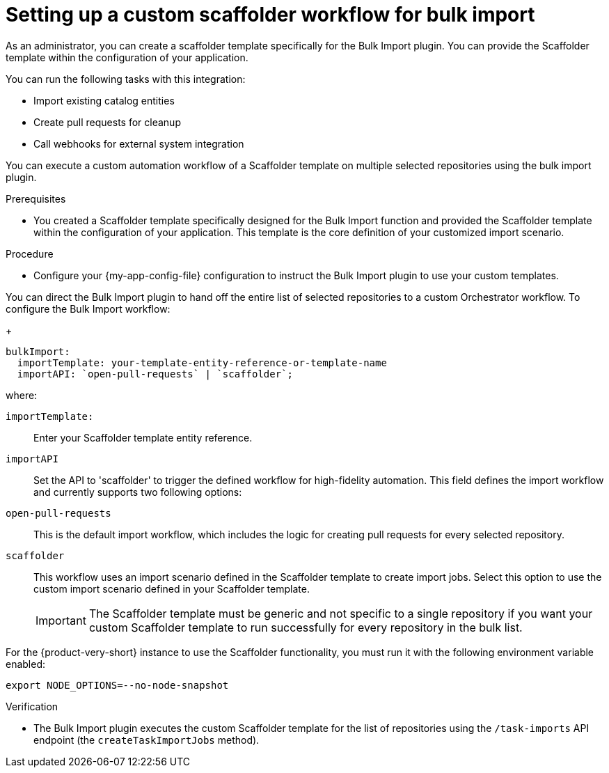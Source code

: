 :_mod-docs-content-type: PROCEDURE

[id="integrating-bulk-import-with-orchestrator-workflows"]
= Setting up a custom scaffolder workflow for bulk import

As an administrator, you can create a scaffolder template specifically for the Bulk Import plugin. You can provide the Scaffolder template within the configuration of your application.

You can run the following tasks with this integration:

* Import existing catalog entities
* Create pull requests for cleanup
* Call webhooks for external system integration

You can execute a custom automation workflow of a Scaffolder template on multiple selected repositories using the bulk import plugin.

.Prerequisites

* You created a Scaffolder template specifically designed for the Bulk Import function and provided the Scaffolder template within the configuration of your application. This template is the core definition of your customized import scenario.

.Procedure

* Configure your {my-app-config-file} configuration to instruct the Bulk Import plugin to use your custom templates.

You can direct the Bulk Import plugin to hand off the entire list of selected repositories to a custom Orchestrator workflow.
To configure the Bulk Import workflow:
+
[source,yaml]
----
bulkImport:
  importTemplate: your-template-entity-reference-or-template-name
  importAPI: `open-pull-requests` | `scaffolder`;
----
where:

`importTemplate:`::
Enter your Scaffolder template entity reference.

`importAPI`::
Set the API to 'scaffolder' to trigger the defined workflow for high-fidelity automation. This field defines the import workflow and currently supports two following options:

`open-pull-requests`:: This is the default import workflow, which includes the logic for creating pull requests for every selected repository.

`scaffolder`:: This workflow uses an import scenario defined in the Scaffolder template to create import jobs. Select this option to use the custom import scenario defined in your Scaffolder template.
+
[IMPORTANT]
====
The Scaffolder template must be generic and not specific to a single repository if you want your custom Scaffolder template to run successfully for every repository in the bulk list.
====

For the {product-very-short} instance to use the Scaffolder functionality, you must run it with the following environment variable enabled:

[source,yaml]
----
export NODE_OPTIONS=--no-node-snapshot
----

.Verification

* The Bulk Import plugin executes the custom Scaffolder template for the list of repositories using the `/task-imports` API endpoint (the `createTaskImportJobs` method).